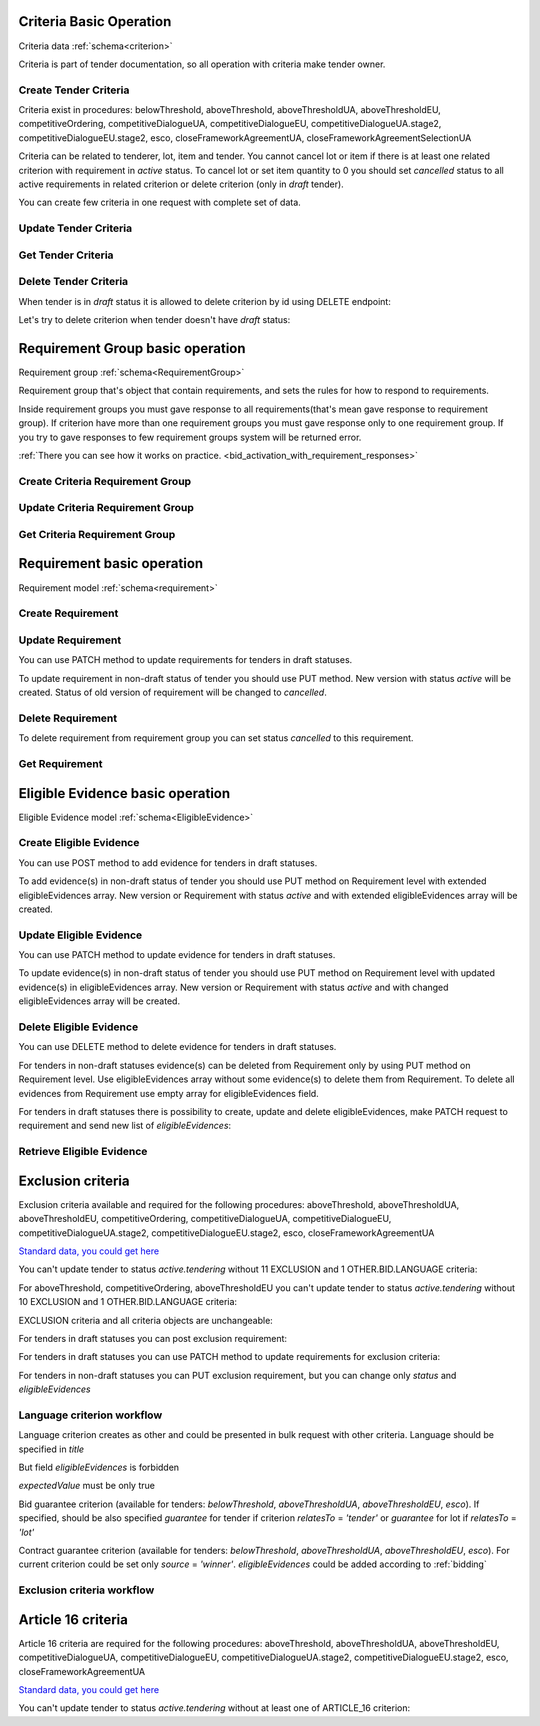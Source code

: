 
.. _criteria_operation:

Criteria Basic Operation
------------------------

Criteria data :ref:`schema<criterion>`

Criteria is part of tender documentation, so all operation with criteria make tender owner.

Create Tender Criteria
""""""""""""""""""""""

Criteria exist in procedures: belowThreshold, aboveThreshold, aboveThresholdUA, aboveThresholdEU, competitiveOrdering,
competitiveDialogueUA, competitiveDialogueEU, competitiveDialogueUA.stage2,
competitiveDialogueEU.stage2, esco, closeFrameworkAgreementUA, closeFrameworkAgreementSelectionUA

Criteria can be related to tenderer, lot, item and tender.
You cannot cancel lot or item if there is at least one related criterion with requirement in `active` status.
To cancel lot or set item quantity to 0 you should set `cancelled` status to all active requirements in related criterion or delete criterion (only in `draft` tender).

You can create few criteria in one request with complete set of data.


.. http:example:: http/criteria/bulk-create-criteria.http
   :code:


Update Tender Criteria
""""""""""""""""""""""

.. http:example:: http/criteria/patch-criteria.http
   :code:


Get Tender Criteria
"""""""""""""""""""

.. http:example:: http/criteria/criteria-list.http
   :code:

.. http:example:: http/criteria/criteria.http
   :code:


Delete Tender Criteria
"""""""""""""""""""""""

When tender is in `draft` status it is allowed to delete criterion by id using DELETE endpoint:

.. http:example:: http/criteria/delete-criteria.http
   :code:

Let's try to delete criterion when tender doesn't have `draft` status:

.. http:example:: http/criteria/delete-criteria-invalid.http
   :code:


Requirement Group basic operation
---------------------------------

Requirement group :ref:`schema<RequirementGroup>`

Requirement group that's object that contain requirements,
and sets the rules for how to respond to requirements.

Inside requirement groups you must gave response to all requirements(that's mean gave response to requirement group).
If criterion have more than one requirement groups you must gave response only to one requirement group.
If you try to gave responses to few requirement groups system will be returned error.

:ref:`There you can see how it works on practice. <bid_activation_with_requirement_responses>`

Create Criteria Requirement Group
"""""""""""""""""""""""""""""""""

.. http:example:: http/criteria/add-criteria-requirement-group.http
   :code:


Update Criteria Requirement Group
"""""""""""""""""""""""""""""""""

.. http:example:: http/criteria/patch-criteria-requirement-group.http
   :code:

Get Criteria Requirement Group
""""""""""""""""""""""""""""""

.. http:example:: http/criteria/criteria-requirement-group-list.http
   :code:

.. http:example:: http/criteria/criteria-requirement-group.http
   :code:


Requirement basic operation
---------------------------

Requirement model :ref:`schema<requirement>`

Create Requirement
""""""""""""""""""

.. http:example:: http/criteria/add-criteria-requirement.http
   :code:


Update Requirement
""""""""""""""""""
You can use PATCH method to update requirements for tenders in draft statuses.

.. http:example:: http/criteria/patch-criteria-requirement.http
   :code:

To update requirement in non-draft status of tender you should use PUT method.
New version with status `active` will be created.
Status of old version of requirement will be changed to `cancelled`.

.. http:example:: http/criteria/put-exclusion-criteria-requirement.http
   :code:

.. http:example:: http/criteria/criteria-requirement-list.http
   :code:

Delete Requirement
""""""""""""""""""
To delete requirement from requirement group you can set status `cancelled` to this requirement.

.. http:example:: http/criteria/criteria-requirement-cancellation.http
   :code:

Get Requirement
"""""""""""""""

.. http:example:: http/criteria/criteria-requirement-list.http
   :code:

.. http:example:: http/criteria/criteria-requirement.http
   :code:

Eligible Evidence basic operation
---------------------------------

Eligible Evidence model :ref:`schema<EligibleEvidence>`

Create Eligible Evidence
""""""""""""""""""""""""
You can use POST method to add evidence for tenders in draft statuses.

.. http:example:: http/criteria/add-requirement-evidence.http
   :code:

To add evidence(s) in non-draft status of tender you should use PUT method on Requirement level with extended eligibleEvidences array.
New version or Requirement with status `active` and with extended eligibleEvidences array will be created.

.. http:example:: http/criteria/requirement-put-add-evidence.http
   :code:

Update Eligible Evidence
""""""""""""""""""""""""
You can use PATCH method to update evidence for tenders in draft statuses.

.. http:example:: http/criteria/patch-requirement-evidence.http
   :code:

To update evidence(s) in non-draft status of tender you should use PUT method on Requirement level with updated evidence(s) in eligibleEvidences array.
New version or Requirement with status `active` and with changed eligibleEvidences array will be created.

.. http:example:: http/criteria/requirement-put-update-evidence.http
   :code:

Delete Eligible Evidence
""""""""""""""""""""""""
You can use DELETE method to delete evidence for tenders in draft statuses.

.. http:example:: http/criteria/delete-requirement-evidence.http
   :code:

For tenders in non-draft statuses evidence(s) can be deleted from Requirement only by using PUT method on Requirement level.
Use eligibleEvidences array without some evidence(s) to delete them from Requirement.
To delete all evidences from Requirement use empty array for eligibleEvidences field.

.. http:example:: http/criteria/requirement-put-delete-evidence.http
   :code:

For tenders in draft statuses there is possibility to create, update and delete eligibleEvidences, make PATCH request to requirement and send new list of `eligibleEvidences`:

.. http:example:: http/criteria/bulk-update-requirement-evidence.http
   :code:

.. http:example:: http/criteria/bulk-delete-requirement-evidence.http
   :code:

Retrieve Eligible Evidence
""""""""""""""""""""""""""

 .. http:example:: http/criteria/requirement-evidences-list.http
   :code:

.. http:example:: http/criteria/requirement-evidence.http
   :code:


Exclusion criteria
------------------

Exclusion criteria available and required for the following procedures: aboveThreshold, aboveThresholdUA, aboveThresholdEU, competitiveOrdering, competitiveDialogueUA,
competitiveDialogueEU, competitiveDialogueUA.stage2, competitiveDialogueEU.stage2, esco, closeFrameworkAgreementUA

`Standard data, you could get here <https://github.com/ProzorroUKR/standards/blob/master/criteria/article_17.json>`__

You can't update tender to status `active.tendering` without 11 EXCLUSION and 1 OTHER.BID.LANGUAGE criteria:

.. http:example:: http/criteria/update-tender-status-without-exclusion-criteria-general.http
   :code:

For aboveThreshold, competitiveOrdering, aboveThresholdEU you can't update tender to status `active.tendering` without 10 EXCLUSION and 1 OTHER.BID.LANGUAGE criteria:

.. http:example:: http/criteria/update-tender-status-without-exclusion-criteria-open.http
   :code:

EXCLUSION criteria and all criteria objects are unchangeable:

.. http:example:: http/criteria/patch-exclusion-criteria.http
   :code:

.. http:example:: http/criteria/add-exclusion-criteria-requirement-group.http
   :code:

.. http:example:: http/criteria/patch-exclusion-criteria-requirement-group.http
   :code:

For tenders іn draft statuses you can post exclusion requirement:

.. http:example:: http/criteria/add-exclusion-criteria-requirement.http
   :code:

For tenders in draft statuses you can use PATCH method to update requirements for exclusion criteria:

.. http:example:: http/criteria/patch-exclusion-criteria-requirement.http
   :code:

For tenders in non-draft statuses you can PUT exclusion requirement, but you can change only `status` and `eligibleEvidences`

.. http:example:: http/criteria/put-exclusion-criteria-requirement.http
   :code:

Language criterion workflow
"""""""""""""""""""""""""""

Language criterion creates as other and could be presented in bulk request with other criteria. Language should be specified in `title`

.. http:example:: http-handwritten/criteria/create-language-criterion.http
   :code:

But field `eligibleEvidences` is forbidden

.. http:example:: http-handwritten/criteria/update-language-criterion-with-evidence.http
   :code:

`expectedValue` must be only true

.. http:example:: http-handwritten/criteria/update-language-criterion-with-not-listed-lang.http
   :code:

Bid guarantee criterion (available for tenders: `belowThreshold`, `aboveThresholdUA`, `aboveThresholdEU`, `esco`).
If specified, should be also specified `guarantee` for tender if criterion
`relatesTo` = `'tender'` or `guarantee` for lot if `relatesTo` = `'lot'`

.. http:example:: http-handwritten/criteria/create-bid-guarantee-criterion.http
   :code:

Contract guarantee criterion (available for tenders: `belowThreshold`, `aboveThresholdUA`, `aboveThresholdEU`, `esco`).
For current criterion could be set only `source` = `'winner'`.
`eligibleEvidences` could be added according to :ref:`bidding`

.. http:example:: http-handwritten/criteria/create-contract-guarantee-criterion.http
   :code:

.. _criteria_workflow:

Exclusion criteria workflow
"""""""""""""""""""""""""""

.. graphviz::

      digraph G {
        rankdir = LR


        tender_draft [
            label = "draft*"
            shape = circle
            fixedsize = true
            width = .9
        ]

        tender_active_tendering [
            label = "active.\ntendering"
            shape = circle
            fixedsize = true
            width = .9
        ]

        bid_draft [
            label = "draft"
            shape = circle
            fixedsize = true
            width = .9
        ]

        bid_active [
            label = "active"
            shape = circle
            fixedsize = true
            width = .9
        ]

        tender_draft -> tender_active_tendering;
        bid_draft -> bid_active;
        bid_active -> create_bid_object;

        create_requirement_response_object [
            label = "Create requirement \nresponses"
            shape = rect
            style = filled
            fillcolor = plum
            fixedsize = true
            height = .5
            width = 2
        ]
        create_bid_object [
            label = "Create bid"
            shape = rect
            style = filled
            fillcolor = moccasin
            fixedsize = true
            height = .25
            width = 2
        ]
        create_criteria_object [
            label = "Create Criteria\n(11 Exclusion criteria \nare required for \nsome procedures)"
            shape = rect
            style = filled
            fillcolor = lightsalmon
            fixedsize = true
            height = 1
            width = 2
        ]
        add_eligible_evidences_object [
            label = "Can be added \neligible evidences"
            shape = rect
            style = filled
            fillcolor = moccasin
            fixedsize = true
            height = .5
            width = 2
        ]

        block_patch_requirement_response_object [
            label = "Can't add or \nupdate requirement \nresponses and evidence"
            shape = rect
            style = filled
            fillcolor = moccasin
            fixedsize = true
            height = .75
            width = 2
        ]

        subgraph cluster_tender {
            label = "Tender"

            subgraph cluster_draft {
                label = ""
                style = filled
                color = plum
                tender_draft
                create_criteria_object
            }
            subgraph cluster_active {
                label = ""
                style = filled
                color = pink
                tender_active_tendering
                create_bid_object
                add_eligible_evidences_object
            }
        }
        subgraph cluster_bid {
            label = "Bid"

            subgraph cluster_draft {
                label = ""
                style = filled
                color = moccasin
                bid_draft
                create_requirement_response_object
            }
            subgraph cluster_active {
                label = ""
                style = filled
                color = mediumaquamarine
                bid_active
                block_patch_requirement_response_object
            }
        }
    }

Article 16 criteria
--------------------

Article 16 criteria are required for the following procedures: aboveThreshold, aboveThresholdUA, aboveThresholdEU, competitiveDialogueUA,
competitiveDialogueEU, competitiveDialogueUA.stage2, competitiveDialogueEU.stage2, esco, closeFrameworkAgreementUA

`Standard data, you could get here <https://github.com/ProzorroUKR/standards/blob/master/criteria/article_16.json>`__

You can't update tender to status `active.tendering` without at least one of ARTICLE_16 criterion:

.. http:example:: http/criteria/update-tender-status-without-article-16-criteria.http
   :code:
